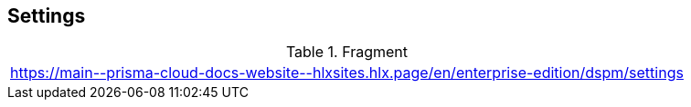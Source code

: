 == Settings

.Fragment
|===
| https://main\--prisma-cloud-docs-website\--hlxsites.hlx.page/en/enterprise-edition/dspm/settings
|===
